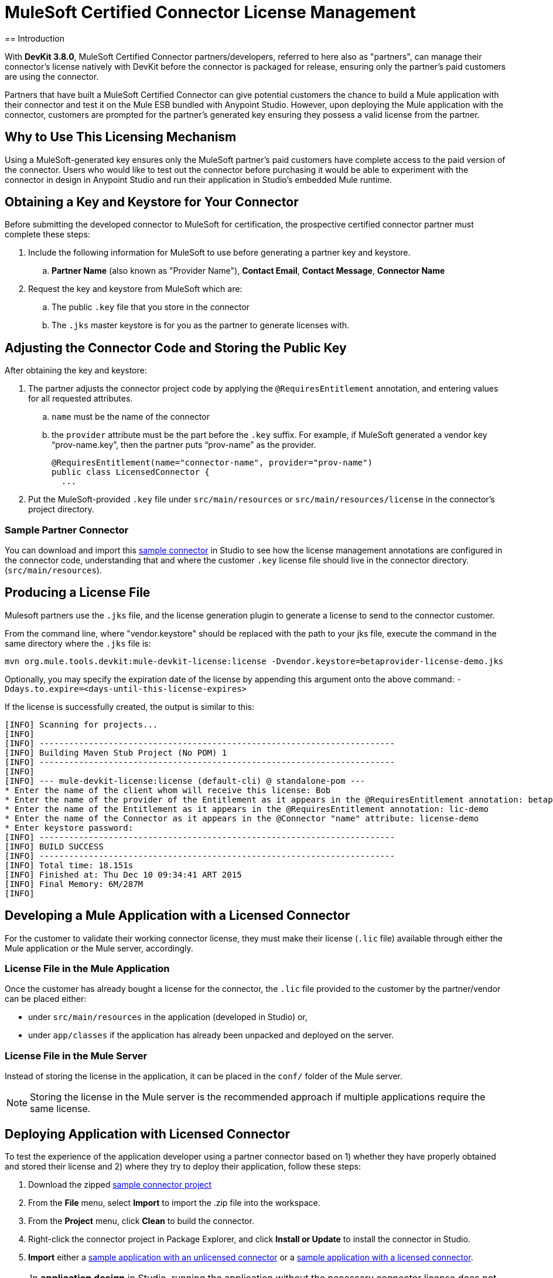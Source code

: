 = MuleSoft Certified Connector License Management
:keywords: connector, devkit, license, key, keygen, partner, paid
//todo: link to sample connectors and Mule app
== Introduction

With *DevKit 3.8.0*, MuleSoft Certified Connector partners/developers, referred to here also as "partners", can manage their connector’s license natively with DevKit before the connector is packaged for release, ensuring only the partner's paid customers are using the connector.

Partners that have built a MuleSoft Certified Connector can give potential customers the chance to build a Mule application with their connector and test it on the Mule ESB bundled with Anypoint Studio. However, upon deploying the Mule application with the connector, customers are prompted for the partner's generated key ensuring they possess a valid license from the partner.

== Why to Use This Licensing Mechanism

Using a MuleSoft-generated key ensures only the MuleSoft partner's paid customers have complete access to the paid version of the connector. Users who would like to test out the connector before purchasing it would be able to experiment with the connector in design in Anypoint Studio and run their application in Studio's embedded Mule runtime.

== Obtaining a Key and Keystore for Your Connector

Before submitting the developed connector to MuleSoft for certification, the prospective certified connector partner must complete these steps:

. Include the following information for MuleSoft to use before generating a partner key and keystore.
.. *Partner Name* (also known as "Provider Name"), *Contact Email*, *Contact Message*, *Connector Name*
. Request the key and keystore from MuleSoft which are:
.. The public `.key` file that you store in the connector
.. The `.jks` master keystore is for you as the partner to generate licenses with.

== Adjusting the Connector Code and Storing the Public Key

After obtaining the key and keystore:

. The partner adjusts the connector project code by applying the `@RequiresEntitlement` annotation, and entering values for all requested attributes.
.. `name` must be the name of the connector
.. the `provider` attribute must be the part before the `.key` suffix. For example, if MuleSoft generated a vendor key “prov-name.key”, then the partner puts “prov-name” as the provider.
+
[source, java, linenums]
----
@RequiresEntitlement(name="connector-name", provider="prov-name")
public class LicensedConnector {
  ...
----
+
. Put the MuleSoft-provided `.key` file under `src/main/resources` or `src/main/resources/license` in the connector’s project directory.

=== Sample Partner Connector

You can download and import this link:_attachments/licSampleConnector.zip[sample connector] in Studio to see how the license management annotations are configured in the connector code, understanding that and where the customer `.key` license file should live in the connector directory. (`src/main/resources`).

== Producing a License File

Mulesoft partners use the `.jks` file, and the license generation plugin to generate a license to send to the connector customer.

From the command line, where "vendor.keystore" should be replaced with the path to your jks file, execute the command in the same directory where the `.jks` file is:

[source, code]
----
mvn org.mule.tools.devkit:mule-devkit-license:license -Dvendor.keystore=betaprovider-license-demo.jks
----

[INFO]
Optionally, you may specify the expiration date of the license by appending this argument onto the above command: `-Ddays.to.expire=<days-until-this-license-expires>`

If the license is successfully created, the output is similar to this:

----
[INFO] Scanning for projects...
[INFO]
[INFO] ------------------------------------------------------------------------
[INFO] Building Maven Stub Project (No POM) 1
[INFO] ------------------------------------------------------------------------
[INFO]
[INFO] --- mule-devkit-license:license (default-cli) @ standalone-pom ---
* Enter the name of the client whom will receive this license: Bob
* Enter the name of the provider of the Entitlement as it appears in the @RequiresEntitlement annotation: betaprovider
* Enter the name of the Entitlement as it appears in the @RequiresEntitlement annotation: lic-demo
* Enter the name of the Connector as it appears in the @Connector "name" attribute: license-demo
* Enter keystore password:
[INFO] ------------------------------------------------------------------------
[INFO] BUILD SUCCESS
[INFO] ------------------------------------------------------------------------
[INFO] Total time: 18.151s
[INFO] Finished at: Thu Dec 10 09:34:41 ART 2015
[INFO] Final Memory: 6M/287M
[INFO]
----

== Developing a Mule Application with a Licensed Connector

For the customer to validate their working connector license, they must make their license (`.lic` file) available through either the Mule application or the Mule server, accordingly.

=== License File in the Mule Application

Once the customer has already bought a license for the connector, the `.lic` file provided to the customer by the partner/vendor can be placed either:

* under `src/main/resources` in the application (developed in Studio) or,
* under `app/classes` if the application has already been unpacked and deployed on the server.

=== License File in the Mule Server

Instead of storing the license in the application, it can be placed in the `conf/` folder of the Mule server.

[NOTE]
Storing the license in the Mule server is the recommended approach if multiple applications require the same license.

== Deploying Application with Licensed Connector

To test the experience of the application developer using a partner connector based on 1) whether they have properly obtained and stored their license and 2) where they try to deploy their application, follow these steps:

. Download the zipped link:_attachments/licSampleConnector.zip[sample connector project]
. From the *File* menu, select *Import* to import the .zip file into the workspace.
. From the *Project* menu, click *Clean* to build the connector.
. Right-click the connector project in Package Explorer, and click *Install or Update* to install the connector in Studio.
. *Import* either a link:_attachments/noLicenseSampleApp.zip[sample application with an unlicensed connector] or a link:_attachments/okLicenseSampleApp.zip[sample application with a licensed connector].

[NOTE]
In *application design* in Studio, running the application without the necessary connector license does not produce any error or exception.

Trying to deploy this sample Mule application to *Mule ESB On-Prem* without a valid connector license causes an exception, and is logged like this:

----
Exception…
Caused by: org.mule.devkit.3.8.0.internal.lic.exception.InvalidLicenseException: License with name [license-demo.lic] not found as resource. License was not provided or its name is not the expected
----

Attempting to deploy the Mule application using the unlicensed connector to *CloudHub* fails with a status indicator:
image:cloudhub-lic-status.png[cloudhub license status]

== See Also
* Review the section on link:/anypoint-connector-devkit/v/3.8/packaging-your-connector-for-release[Packaging Your Connector For Release]
